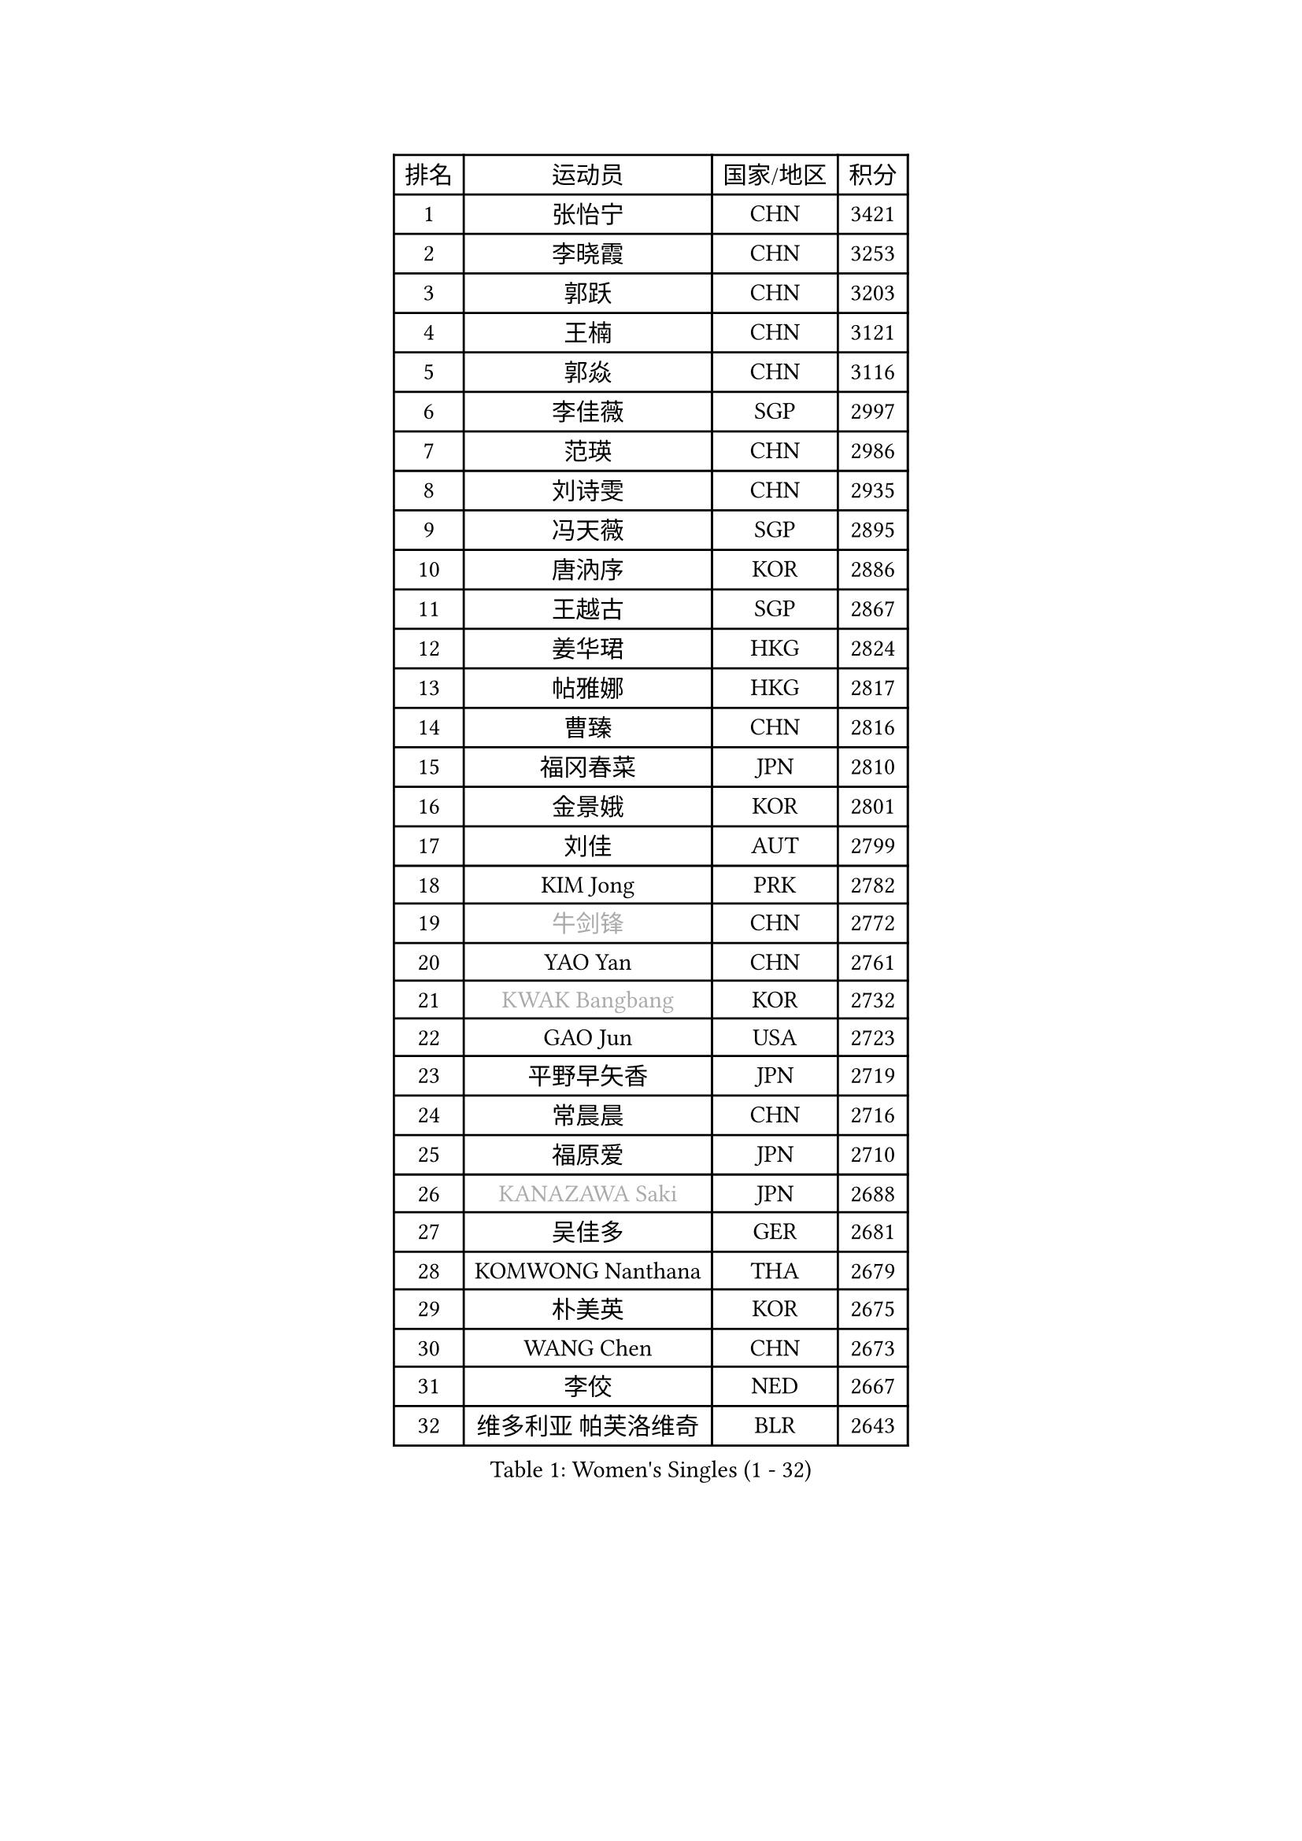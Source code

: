 
#set text(font: ("Courier New", "NSimSun"))
#figure(
  caption: "Women's Singles (1 - 32)",
    table(
      columns: 4,
      [排名], [运动员], [国家/地区], [积分],
      [1], [张怡宁], [CHN], [3421],
      [2], [李晓霞], [CHN], [3253],
      [3], [郭跃], [CHN], [3203],
      [4], [王楠], [CHN], [3121],
      [5], [郭焱], [CHN], [3116],
      [6], [李佳薇], [SGP], [2997],
      [7], [范瑛], [CHN], [2986],
      [8], [刘诗雯], [CHN], [2935],
      [9], [冯天薇], [SGP], [2895],
      [10], [唐汭序], [KOR], [2886],
      [11], [王越古], [SGP], [2867],
      [12], [姜华珺], [HKG], [2824],
      [13], [帖雅娜], [HKG], [2817],
      [14], [曹臻], [CHN], [2816],
      [15], [福冈春菜], [JPN], [2810],
      [16], [金景娥], [KOR], [2801],
      [17], [刘佳], [AUT], [2799],
      [18], [KIM Jong], [PRK], [2782],
      [19], [#text(gray, "牛剑锋")], [CHN], [2772],
      [20], [YAO Yan], [CHN], [2761],
      [21], [#text(gray, "KWAK Bangbang")], [KOR], [2732],
      [22], [GAO Jun], [USA], [2723],
      [23], [平野早矢香], [JPN], [2719],
      [24], [常晨晨], [CHN], [2716],
      [25], [福原爱], [JPN], [2710],
      [26], [#text(gray, "KANAZAWA Saki")], [JPN], [2688],
      [27], [吴佳多], [GER], [2681],
      [28], [KOMWONG Nanthana], [THA], [2679],
      [29], [朴美英], [KOR], [2675],
      [30], [WANG Chen], [CHN], [2673],
      [31], [李佼], [NED], [2667],
      [32], [维多利亚 帕芙洛维奇], [BLR], [2643],
    )
  )#pagebreak()

#set text(font: ("Courier New", "NSimSun"))
#figure(
  caption: "Women's Singles (33 - 64)",
    table(
      columns: 4,
      [排名], [运动员], [国家/地区], [积分],
      [33], [克里斯蒂娜 托特], [HUN], [2643],
      [34], [#text(gray, "CHEN Qing")], [CHN], [2638],
      [35], [LEE Eunhee], [KOR], [2637],
      [36], [沈燕飞], [ESP], [2633],
      [37], [LIN Ling], [HKG], [2630],
      [38], [丁宁], [CHN], [2626],
      [39], [塔玛拉 鲍罗斯], [CRO], [2619],
      [40], [PENG Luyang], [CHN], [2596],
      [41], [POTA Georgina], [HUN], [2592],
      [42], [XIAN Yifang], [FRA], [2584],
      [43], [RAO Jingwen], [CHN], [2583],
      [44], [SUN Beibei], [SGP], [2542],
      [45], [SCHALL Elke], [GER], [2538],
      [46], [BARTHEL Zhenqi], [GER], [2524],
      [47], [LI Qiangbing], [AUT], [2519],
      [48], [伊丽莎白 萨玛拉], [ROU], [2509],
      [49], [李洁], [NED], [2508],
      [50], [#text(gray, "SCHOPP Jie")], [GER], [2506],
      [51], [于梦雨], [SGP], [2495],
      [52], [PAOVIC Sandra], [CRO], [2493],
      [53], [LAU Sui Fei], [HKG], [2489],
      [54], [FUJINUMA Ai], [JPN], [2487],
      [55], [GANINA Svetlana], [RUS], [2486],
      [56], [MONTEIRO DODEAN Daniela], [ROU], [2472],
      [57], [李倩], [POL], [2464],
      [58], [#text(gray, "梅村礼")], [JPN], [2441],
      [59], [藤井宽子], [JPN], [2439],
      [60], [张瑞], [HKG], [2433],
      [61], [PAVLOVICH Veronika], [BLR], [2422],
      [62], [石垣优香], [JPN], [2421],
      [63], [#text(gray, "SONG Ah Sim")], [HKG], [2420],
      [64], [#text(gray, "LI Nan")], [CHN], [2417],
    )
  )#pagebreak()

#set text(font: ("Courier New", "NSimSun"))
#figure(
  caption: "Women's Singles (65 - 96)",
    table(
      columns: 4,
      [排名], [运动员], [国家/地区], [积分],
      [65], [LOVAS Petra], [HUN], [2416],
      [66], [倪夏莲], [LUX], [2408],
      [67], [JEE Minhyung], [AUS], [2403],
      [68], [EKHOLM Matilda], [SWE], [2399],
      [69], [JEON Hyekyung], [KOR], [2389],
      [70], [WU Xue], [DOM], [2380],
      [71], [JIA Jun], [CHN], [2376],
      [72], [STEFANOVA Nikoleta], [ITA], [2361],
      [73], [PESOTSKA Margaryta], [UKR], [2361],
      [74], [HUANG Yi-Hua], [TPE], [2356],
      [75], [单晓娜], [GER], [2352],
      [76], [BAKULA Andrea], [CRO], [2352],
      [77], [SOLJA Amelie], [AUT], [2347],
      [78], [TASEI Mikie], [JPN], [2345],
      [79], [PARTYKA Natalia], [POL], [2340],
      [80], [KOTIKHINA Irina], [RUS], [2340],
      [81], [ODOROVA Eva], [SVK], [2339],
      [82], [KOSTROMINA Tatyana], [BLR], [2339],
      [83], [BILENKO Tetyana], [UKR], [2336],
      [84], [LU Yun-Feng], [TPE], [2333],
      [85], [LI Xue], [FRA], [2332],
      [86], [HIURA Reiko], [JPN], [2330],
      [87], [PROKHOROVA Yulia], [RUS], [2329],
      [88], [NEGRISOLI Laura], [ITA], [2313],
      [89], [FEHER Gabriela], [SRB], [2309],
      [90], [KIM Mi Yong], [PRK], [2297],
      [91], [KRAVCHENKO Marina], [ISR], [2295],
      [92], [#text(gray, "ZAMFIR Adriana")], [ROU], [2294],
      [93], [ROBERTSON Laura], [GER], [2292],
      [94], [石贺净], [KOR], [2289],
      [95], [STRBIKOVA Renata], [CZE], [2283],
      [96], [SIBLEY Kelly], [ENG], [2276],
    )
  )#pagebreak()

#set text(font: ("Courier New", "NSimSun"))
#figure(
  caption: "Women's Singles (97 - 128)",
    table(
      columns: 4,
      [排名], [运动员], [国家/地区], [积分],
      [97], [TAN Wenling], [ITA], [2267],
      [98], [PAN Chun-Chu], [TPE], [2264],
      [99], [MOON Hyunjung], [KOR], [2264],
      [100], [JIAO Yongli], [ESP], [2259],
      [101], [KONISHI An], [JPN], [2258],
      [102], [#text(gray, "TAN Paey Fern")], [SGP], [2258],
      [103], [#text(gray, "MIROU Maria")], [GRE], [2256],
      [104], [侯美玲], [TUR], [2255],
      [105], [BOLLMEIER Nadine], [GER], [2254],
      [106], [TIMINA Elena], [NED], [2246],
      [107], [NTOULAKI Ekaterina], [GRE], [2241],
      [108], [ETSUZAKI Ayumi], [JPN], [2238],
      [109], [#text(gray, "JANG Hyon Ae")], [PRK], [2236],
      [110], [PASKAUSKIENE Ruta], [LTU], [2233],
      [111], [YU Kwok See], [HKG], [2232],
      [112], [LANG Kristin], [GER], [2230],
      [113], [LAY Jian Fang], [AUS], [2227],
      [114], [IVANCAN Irene], [GER], [2222],
      [115], [MOLNAR Cornelia], [CRO], [2220],
      [116], [VACENOVSKA Iveta], [CZE], [2219],
      [117], [KRAMER Tanja], [GER], [2218],
      [118], [FADEEVA Oxana], [RUS], [2209],
      [119], [ERDELJI Anamaria], [SRB], [2207],
      [120], [DVORAK Galia], [ESP], [2193],
      [121], [GRUNDISCH Carole], [FRA], [2192],
      [122], [YAN Chimei], [SMR], [2171],
      [123], [TERUI Moemi], [JPN], [2170],
      [124], [#text(gray, "STRUSE Nicole")], [GER], [2170],
      [125], [HIRICI Cristina], [ROU], [2169],
      [126], [KIM Junghyun], [KOR], [2169],
      [127], [ZHU Fang], [ESP], [2168],
      [128], [MOCROUSOV Elena], [MDA], [2161],
    )
  )